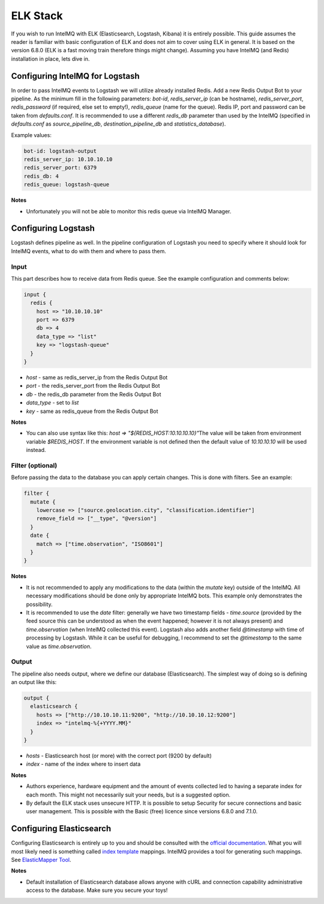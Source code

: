 ELK Stack
=========

If you wish to run IntelMQ with ELK (Elasticsearch, Logstash, Kibana) it is entirely possible. This guide assumes the reader is familiar with basic configuration of ELK and does not aim to cover using ELK in general. It is based on the version 6.8.0 (ELK is a fast moving train therefore things might change). Assuming you have IntelMQ (and Redis) installation in place, lets dive in.

Configuring IntelMQ for Logstash
--------------------------------

In order to pass IntelMQ events to Logstash we will utilize already installed Redis. Add a new Redis Output Bot to your pipeline. As the minimum fill in the following parameters: `bot-id`, `redis_server_ip` (can be hostname), `redis_server_port`, `redis_password` (if required, else set to empty!), `redis_queue` (name for the queue). Redis IP, port and password can be taken from `defaults.conf`. It is recommended to use a different `redis_db` parameter than used by the IntelMQ (specified in `defaults.conf` as `source_pipeline_db`, `destination_pipeline_db` and `statistics_database`).

Example values:

.. code-block:: json

   bot-id: logstash-output
   redis_server_ip: 10.10.10.10
   redis_server_port: 6379
   redis_db: 4
   redis_queue: logstash-queue

**Notes**

* Unfortunately you will not be able to monitor this redis queue via IntelMQ Manager.


Configuring Logstash
--------------------

Logstash defines pipeline as well. In the pipeline configuration of Logstash you need to specify where it should look for IntelMQ events, what to do with them and where to pass them.

Input
^^^^^

This part describes how to receive data from Redis queue.
See the example configuration and comments below:

.. code-block::

   input {
     redis {
       host => "10.10.10.10"
       port => 6379
       db => 4 
       data_type => "list"
       key => "logstash-queue"
     }
   }

* `host` - same as redis_server_ip from the Redis Output Bot
* `port` - the redis_server_port from the Redis Output Bot
* `db` - the redis_db parameter from the Redis Output Bot
* `data_type` - set to `list`
* `key` - same as redis_queue from the Redis Output Bot

**Notes**

* You can also use syntax like this: `host => "${REDIS_HOST:10.10.10.10}"`\
  The value will be taken from environment variable `$REDIS_HOST`. If the environment variable is not defined then the default value of `10.10.10.10` will be used instead.

Filter (optional)
^^^^^^^^^^^^^^^^^

Before passing the data to the database you can apply certain changes. This is done with filters. See an example: 

.. code-block:: json

   filter {
     mutate {
       lowercase => ["source.geolocation.city", "classification.identifier"]
       remove_field => ["__type", "@version"]
     }
     date {
       match => ["time.observation", "ISO8601"]
     }
   }

**Notes**

* It is not recommended to apply any modifications to the data (within the `mutate` key) outside of the IntelMQ. All necessary modifications should be done only by appropriate IntelMQ bots. This example only demonstrates the possibility.

* It is recommended to use the `date` filter: generally we have two timestamp fields - `time.source` (provided by the feed source this can be understood as when the event happened; however it is not always present) and `time.observation` (when IntelMQ collected this event). Logstash also adds another field `@timestamp` with time of processing by Logstash. While it can be useful for debugging, I recommend to set the `@timestamp` to the same value as `time.observation`.

Output 
^^^^^^

The pipeline also needs output, where we define our database (Elasticsearch). The simplest way of doing so is defining an output like this:

.. code-block:: json

   output {
     elasticsearch {
       hosts => ["http://10.10.10.11:9200", "http://10.10.10.12:9200"]
       index => "intelmq-%{+YYYY.MM}"
     }
   }

* `hosts` - Elasticsearch host (or more) with the correct port (9200 by default)
* `index` - name of the index where to insert data

**Notes**

* Authors experience, hardware equipment and the amount of events collected led to having a separate index for each month. This might not necessarily suit your needs, but is a suggested option.

* By default the ELK stack uses unsecure HTTP. It is possible to setup Security for secure connections and basic user management. This is possible with the Basic (free) licence since versions 6.8.0 and 7.1.0.

Configuring Elasticsearch
-------------------------

Configuring Elasticsearch is entirely up to you and should be consulted with the `official documentation <https://www.elastic.co/guide/en/elasticsearch/reference/index.html>`_. What you will most likely need is something called `index template <https://www.elastic.co/guide/en/elasticsearch/reference/current/indices-templates.html>`_ mappings. IntelMQ provides a tool for generating such mappings. See `ElasticMapper Tool <https://github.com/certtools/intelmq/tree/develop/contrib/elasticsearch/README.md>`_.

**Notes**

* Default installation of Elasticsearch database allows anyone with cURL and connection capability administrative access to the database. Make sure you secure your toys!
